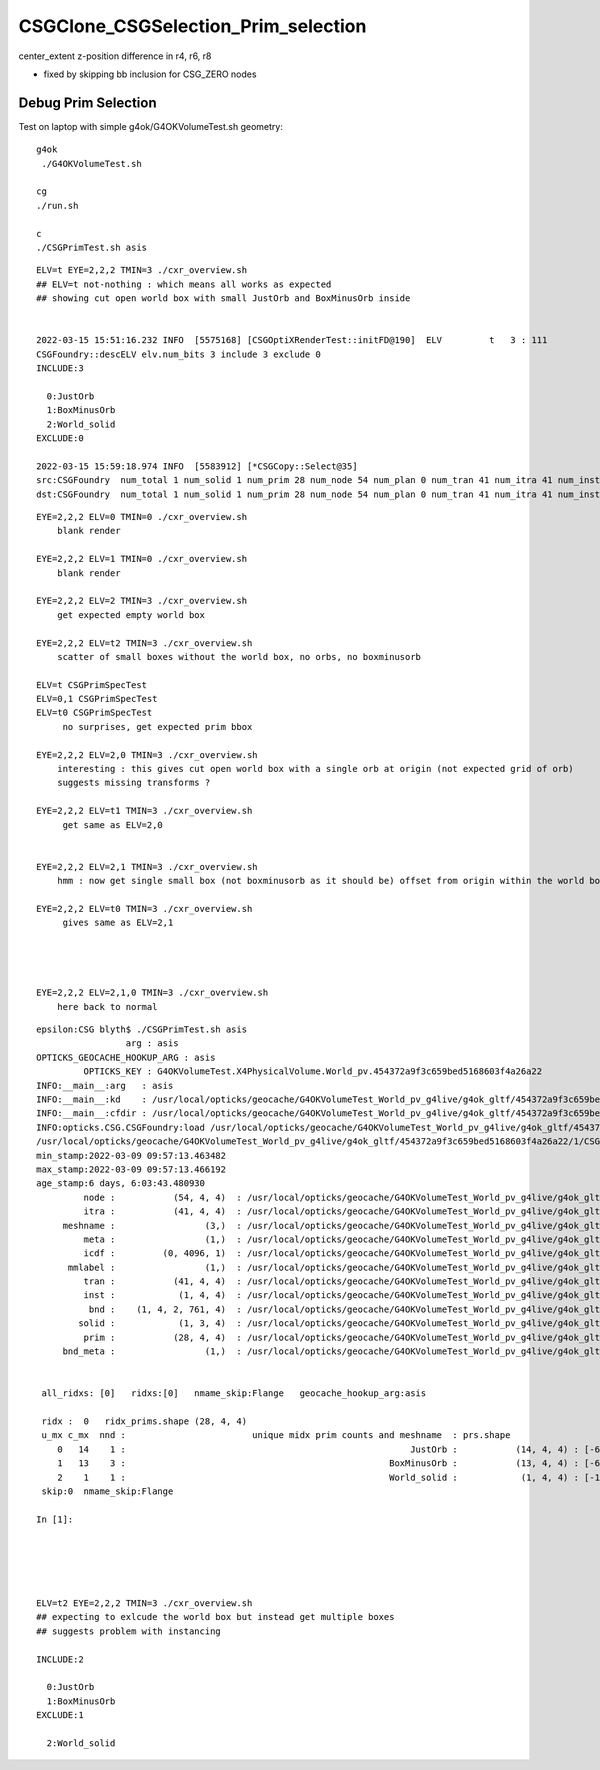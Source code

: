 CSGClone_CSGSelection_Prim_selection
=======================================

center_extent z-position difference in r4, r6, r8

* fixed by skipping bb inclusion for CSG_ZERO nodes


Debug Prim Selection
-----------------------

Test on laptop with simple g4ok/G4OKVolumeTest.sh geometry::

   g4ok
    ./G4OKVolumeTest.sh 

   cg
   ./run.sh 

   c
   ./CSGPrimTest.sh asis 




::

    ELV=t EYE=2,2,2 TMIN=3 ./cxr_overview.sh    
    ## ELV=t not-nothing : which means all works as expected 
    ## showing cut open world box with small JustOrb and BoxMinusOrb inside


    2022-03-15 15:51:16.232 INFO  [5575168] [CSGOptiXRenderTest::initFD@190]  ELV         t   3 : 111
    CSGFoundry::descELV elv.num_bits 3 include 3 exclude 0
    INCLUDE:3

      0:JustOrb
      1:BoxMinusOrb
      2:World_solid
    EXCLUDE:0

    2022-03-15 15:59:18.974 INFO  [5583912] [*CSGCopy::Select@35] 
    src:CSGFoundry  num_total 1 num_solid 1 num_prim 28 num_node 54 num_plan 0 num_tran 41 num_itra 41 num_inst 1 ins 0 gas 0 ias 0 meshname 3 mmlabel 1
    dst:CSGFoundry  num_total 1 num_solid 1 num_prim 28 num_node 54 num_plan 0 num_tran 41 num_itra 41 num_inst 1 ins 0 gas 0 ias 0 meshname 3 mmlabel 1



::


    EYE=2,2,2 ELV=0 TMIN=0 ./cxr_overview.sh 
        blank render  

    EYE=2,2,2 ELV=1 TMIN=0 ./cxr_overview.sh 
        blank render  

    EYE=2,2,2 ELV=2 TMIN=3 ./cxr_overview.sh 
        get expected empty world box

    EYE=2,2,2 ELV=t2 TMIN=3 ./cxr_overview.sh 
        scatter of small boxes without the world box, no orbs, no boxminusorb

    ELV=t CSGPrimSpecTest  
    ELV=0,1 CSGPrimSpecTest  
    ELV=t0 CSGPrimSpecTest     
         no surprises, get expected prim bbox 

    EYE=2,2,2 ELV=2,0 TMIN=3 ./cxr_overview.sh 
        interesting : this gives cut open world box with a single orb at origin (not expected grid of orb) 
        suggests missing transforms ?

    EYE=2,2,2 ELV=t1 TMIN=3 ./cxr_overview.sh 
         get same as ELV=2,0  


    EYE=2,2,2 ELV=2,1 TMIN=3 ./cxr_overview.sh 
        hmm : now get single small box (not boxminusorb as it should be) offset from origin within the world box

    EYE=2,2,2 ELV=t0 TMIN=3 ./cxr_overview.sh 
         gives same as ELV=2,1




    EYE=2,2,2 ELV=2,1,0 TMIN=3 ./cxr_overview.sh 
        here back to normal 

    
    








::

    epsilon:CSG blyth$ ./CSGPrimTest.sh asis
                     arg : asis 
    OPTICKS_GEOCACHE_HOOKUP_ARG : asis 
             OPTICKS_KEY : G4OKVolumeTest.X4PhysicalVolume.World_pv.454372a9f3c659bed5168603f4a26a22 
    INFO:__main__:arg   : asis 
    INFO:__main__:kd    : /usr/local/opticks/geocache/G4OKVolumeTest_World_pv_g4live/g4ok_gltf/454372a9f3c659bed5168603f4a26a22/1 
    INFO:__main__:cfdir : /usr/local/opticks/geocache/G4OKVolumeTest_World_pv_g4live/g4ok_gltf/454372a9f3c659bed5168603f4a26a22/1/CSG_GGeo/CSGFoundry 
    INFO:opticks.CSG.CSGFoundry:load /usr/local/opticks/geocache/G4OKVolumeTest_World_pv_g4live/g4ok_gltf/454372a9f3c659bed5168603f4a26a22/1/CSG_GGeo/CSGFoundry 
    /usr/local/opticks/geocache/G4OKVolumeTest_World_pv_g4live/g4ok_gltf/454372a9f3c659bed5168603f4a26a22/1/CSG_GGeo/CSGFoundry
    min_stamp:2022-03-09 09:57:13.463482
    max_stamp:2022-03-09 09:57:13.466192
    age_stamp:6 days, 6:03:43.480930
             node :           (54, 4, 4)  : /usr/local/opticks/geocache/G4OKVolumeTest_World_pv_g4live/g4ok_gltf/454372a9f3c659bed5168603f4a26a22/1/CSG_GGeo/CSGFoundry/node.npy 
             itra :           (41, 4, 4)  : /usr/local/opticks/geocache/G4OKVolumeTest_World_pv_g4live/g4ok_gltf/454372a9f3c659bed5168603f4a26a22/1/CSG_GGeo/CSGFoundry/itra.npy 
         meshname :                 (3,)  : /usr/local/opticks/geocache/G4OKVolumeTest_World_pv_g4live/g4ok_gltf/454372a9f3c659bed5168603f4a26a22/1/CSG_GGeo/CSGFoundry/meshname.txt 
             meta :                 (1,)  : /usr/local/opticks/geocache/G4OKVolumeTest_World_pv_g4live/g4ok_gltf/454372a9f3c659bed5168603f4a26a22/1/CSG_GGeo/CSGFoundry/meta.txt 
             icdf :         (0, 4096, 1)  : /usr/local/opticks/geocache/G4OKVolumeTest_World_pv_g4live/g4ok_gltf/454372a9f3c659bed5168603f4a26a22/1/CSG_GGeo/CSGFoundry/icdf.npy 
          mmlabel :                 (1,)  : /usr/local/opticks/geocache/G4OKVolumeTest_World_pv_g4live/g4ok_gltf/454372a9f3c659bed5168603f4a26a22/1/CSG_GGeo/CSGFoundry/mmlabel.txt 
             tran :           (41, 4, 4)  : /usr/local/opticks/geocache/G4OKVolumeTest_World_pv_g4live/g4ok_gltf/454372a9f3c659bed5168603f4a26a22/1/CSG_GGeo/CSGFoundry/tran.npy 
             inst :            (1, 4, 4)  : /usr/local/opticks/geocache/G4OKVolumeTest_World_pv_g4live/g4ok_gltf/454372a9f3c659bed5168603f4a26a22/1/CSG_GGeo/CSGFoundry/inst.npy 
              bnd :    (1, 4, 2, 761, 4)  : /usr/local/opticks/geocache/G4OKVolumeTest_World_pv_g4live/g4ok_gltf/454372a9f3c659bed5168603f4a26a22/1/CSG_GGeo/CSGFoundry/bnd.npy 
            solid :            (1, 3, 4)  : /usr/local/opticks/geocache/G4OKVolumeTest_World_pv_g4live/g4ok_gltf/454372a9f3c659bed5168603f4a26a22/1/CSG_GGeo/CSGFoundry/solid.npy 
             prim :           (28, 4, 4)  : /usr/local/opticks/geocache/G4OKVolumeTest_World_pv_g4live/g4ok_gltf/454372a9f3c659bed5168603f4a26a22/1/CSG_GGeo/CSGFoundry/prim.npy 
         bnd_meta :                 (1,)  : /usr/local/opticks/geocache/G4OKVolumeTest_World_pv_g4live/g4ok_gltf/454372a9f3c659bed5168603f4a26a22/1/CSG_GGeo/CSGFoundry/bnd_meta.txt 


     all_ridxs: [0]   ridxs:[0]   nmame_skip:Flange   geocache_hookup_arg:asis 

     ridx :  0   ridx_prims.shape (28, 4, 4) 
     u_mx c_mx  nnd :                        unique midx prim counts and meshname  : prs.shape 
        0   14    1 :                                                      JustOrb :           (14, 4, 4) : [-600. -600. -600. -400. -400. -400.    0.    0.]  
        1   13    3 :                                                  BoxMinusOrb :           (13, 4, 4) : [-600. -600. -100. -400. -400.  100.    0.    0.]  
        2    1    1 :                                                  World_solid :            (1, 4, 4) : [-1500. -1500. -1500.  1500.  1500.  1500.     0.     0.]  
     skip:0  nmame_skip:Flange 

    In [1]:                              





    ELV=t2 EYE=2,2,2 TMIN=3 ./cxr_overview.sh 
    ## expecting to exlcude the world box but instead get multiple boxes  
    ## suggests problem with instancing    

    INCLUDE:2

      0:JustOrb
      1:BoxMinusOrb
    EXCLUDE:1

      2:World_solid





